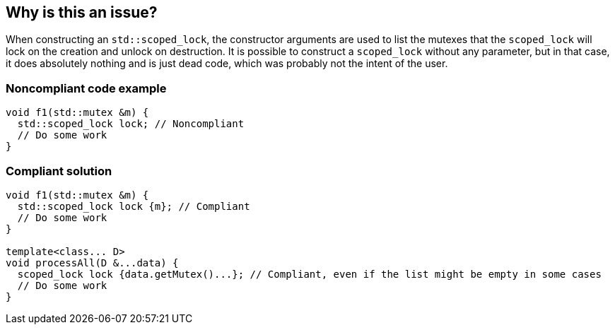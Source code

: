 == Why is this an issue?

When constructing an ``++std::scoped_lock++``, the constructor arguments are used to list the mutexes that the ``++scoped_lock++`` will lock on the creation and unlock on destruction. It is possible to construct a ``++scoped_lock++`` without any parameter, but in that case, it does absolutely nothing and is just dead code, which was probably not the intent of the user.


=== Noncompliant code example

[source,cpp]
----
void f1(std::mutex &m) {
  std::scoped_lock lock; // Noncompliant
  // Do some work
}
----


=== Compliant solution

[source,cpp]
----
void f1(std::mutex &m) {
  std::scoped_lock lock {m}; // Compliant
  // Do some work
}

template<class... D>
void processAll(D &...data) {
  scoped_lock lock {data.getMutex()...}; // Compliant, even if the list might be empty in some cases
  // Do some work
}
----


ifdef::env-github,rspecator-view[]
'''
== Comments And Links
(visible only on this page)

=== relates to: S5997

endif::env-github,rspecator-view[]
